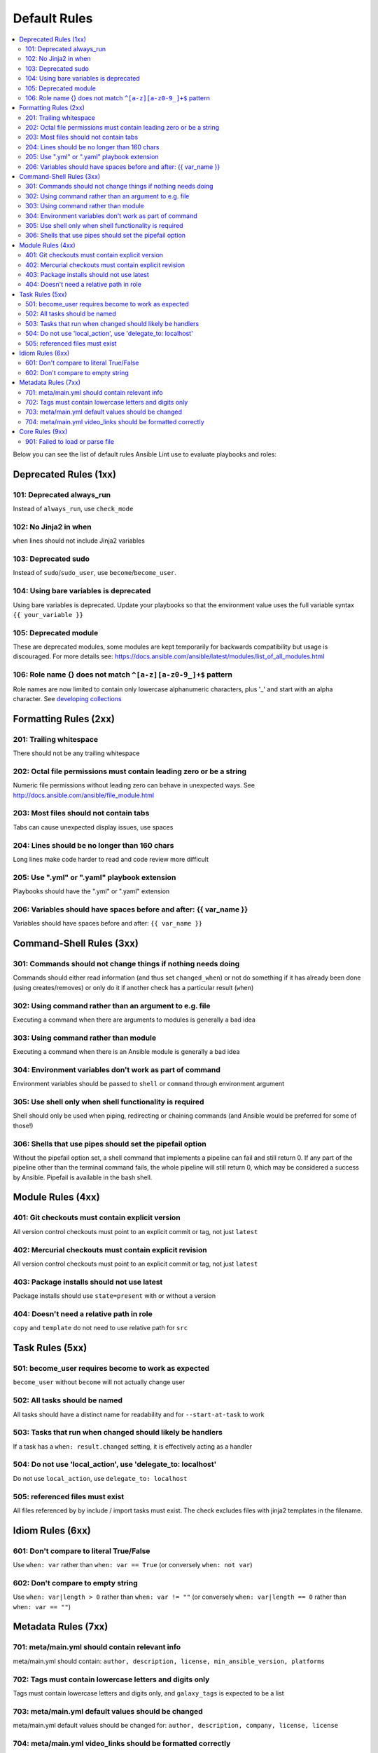 
.. _lint_default_rules:

Default Rules
=============

.. contents::
   :local:

Below you can see the list of default rules Ansible Lint use to evaluate playbooks and roles:



Deprecated Rules (1xx)
----------------------

.. _101:

101: Deprecated always_run
**************************

Instead of ``always_run``, use ``check_mode``

.. _102:

102: No Jinja2 in when
**********************

``when`` lines should not include Jinja2 variables

.. _103:

103: Deprecated sudo
********************

Instead of ``sudo``/``sudo_user``, use ``become``/``become_user``.

.. _104:

104: Using bare variables is deprecated
***************************************

Using bare variables is deprecated. Update your playbooks so that the environment value uses the full variable syntax ``{{ your_variable }}``

.. _105:

105: Deprecated module
**********************

These are deprecated modules, some modules are kept temporarily for backwards compatibility but usage is discouraged. For more details see: https://docs.ansible.com/ansible/latest/modules/list_of_all_modules.html

.. _106:

106: Role name {} does not match ``^[a-z][a-z0-9_]+$`` pattern
**************************************************************

Role names are now limited to contain only lowercase alphanumeric characters, plus '_' and start with an alpha character. See `developing collections <https://docs.ansible.com/ansible/devel/dev_guide/developing_collections.html#roles-directory>`_

Formatting Rules (2xx)
----------------------

.. _201:

201: Trailing whitespace
************************

There should not be any trailing whitespace

.. _202:

202: Octal file permissions must contain leading zero or be a string
********************************************************************

Numeric file permissions without leading zero can behave in unexpected ways. See http://docs.ansible.com/ansible/file_module.html

.. _203:

203: Most files should not contain tabs
***************************************

Tabs can cause unexpected display issues, use spaces

.. _204:

204: Lines should be no longer than 160 chars
*********************************************

Long lines make code harder to read and code review more difficult

.. _205:

205: Use ".yml" or ".yaml" playbook extension
*********************************************

Playbooks should have the ".yml" or ".yaml" extension

.. _206:

206: Variables should have spaces before and after: {{ var_name }}
******************************************************************

Variables should have spaces before and after: ``{{ var_name }}``

Command-Shell Rules (3xx)
-------------------------

.. _301:

301: Commands should not change things if nothing needs doing
*************************************************************

Commands should either read information (and thus set ``changed_when``) or not do something if it has already been done (using creates/removes) or only do it if another check has a particular result (``when``)

.. _302:

302: Using command rather than an argument to e.g. file
*******************************************************

Executing a command when there are arguments to modules is generally a bad idea

.. _303:

303: Using command rather than module
*************************************

Executing a command when there is an Ansible module is generally a bad idea

.. _304:

304: Environment variables don't work as part of command
********************************************************

Environment variables should be passed to ``shell`` or ``command`` through environment argument

.. _305:

305: Use shell only when shell functionality is required
********************************************************

Shell should only be used when piping, redirecting or chaining commands (and Ansible would be preferred for some of those!)

.. _306:

306: Shells that use pipes should set the pipefail option
*********************************************************

Without the pipefail option set, a shell command that implements a pipeline can fail and still return 0. If any part of the pipeline other than the terminal command fails, the whole pipeline will still return 0, which may be considered a success by Ansible. Pipefail is available in the bash shell.

Module Rules (4xx)
------------------

.. _401:

401: Git checkouts must contain explicit version
************************************************

All version control checkouts must point to an explicit commit or tag, not just ``latest``

.. _402:

402: Mercurial checkouts must contain explicit revision
*******************************************************

All version control checkouts must point to an explicit commit or tag, not just ``latest``

.. _403:

403: Package installs should not use latest
*******************************************

Package installs should use ``state=present`` with or without a version

.. _404:

404: Doesn't need a relative path in role
*****************************************

``copy`` and ``template`` do not need to use relative path for ``src``

Task Rules (5xx)
----------------

.. _501:

501: become_user requires become to work as expected
****************************************************

``become_user`` without ``become`` will not actually change user

.. _502:

502: All tasks should be named
******************************

All tasks should have a distinct name for readability and for ``--start-at-task`` to work

.. _503:

503: Tasks that run when changed should likely be handlers
**********************************************************

If a task has a ``when: result.changed`` setting, it is effectively acting as a handler

.. _504:

504: Do not use 'local_action', use 'delegate_to: localhost'
************************************************************

Do not use ``local_action``, use ``delegate_to: localhost``

.. _505:

505: referenced files must exist
********************************

All files referenced by by include / import tasks must exist. The check excludes files with jinja2 templates in the filename.

Idiom Rules (6xx)
-----------------

.. _601:

601: Don't compare to literal True/False
****************************************

Use ``when: var`` rather than ``when: var == True`` (or conversely ``when: not var``)

.. _602:

602: Don't compare to empty string
**********************************

Use ``when: var|length > 0`` rather than ``when: var != ""`` (or conversely ``when: var|length == 0`` rather than ``when: var == ""``)

Metadata Rules (7xx)
--------------------

.. _701:

701: meta/main.yml should contain relevant info
***********************************************

meta/main.yml should contain: ``author, description, license, min_ansible_version, platforms``

.. _702:

702: Tags must contain lowercase letters and digits only
********************************************************

Tags must contain lowercase letters and digits only, and ``galaxy_tags`` is expected to be a list

.. _703:

703: meta/main.yml default values should be changed
***************************************************

meta/main.yml default values should be changed for: ``author, description, company, license, license``

.. _704:

704: meta/main.yml video_links should be formatted correctly
************************************************************

Items in ``video_links`` in meta/main.yml should be dictionaries, and contain only keys ``url`` and ``title``, and have a shared link from a supported provider

Core Rules (9xx)
----------------

.. _901:

901: Failed to load or parse file
*********************************

Linter failed to process a YAML file, possible not an Ansible file.
